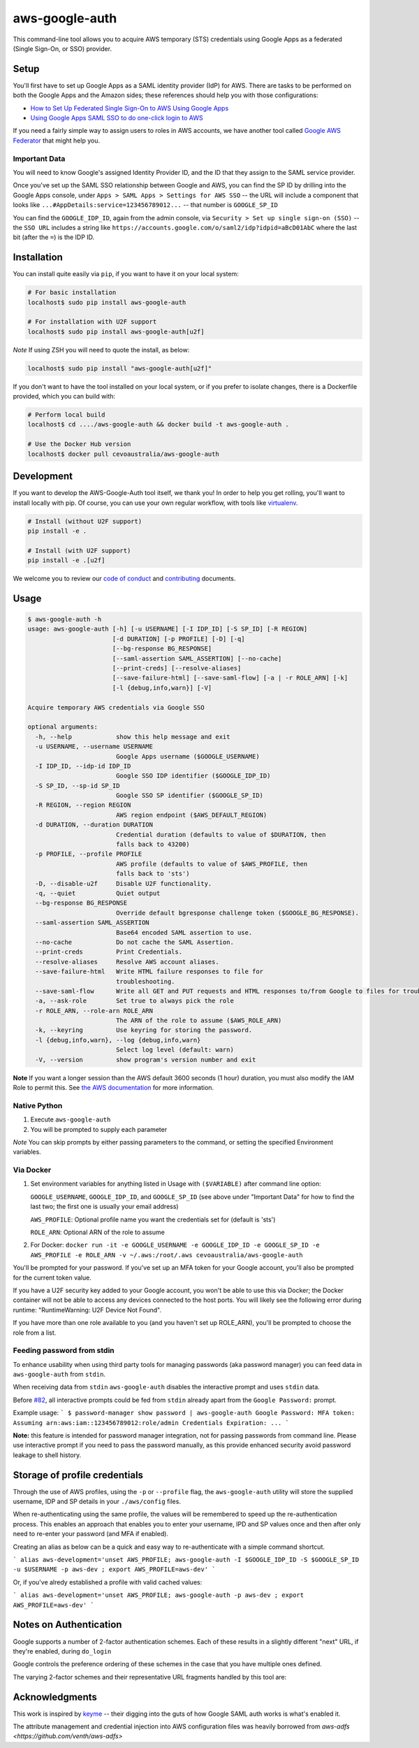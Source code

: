 aws-google-auth
===============

|travis-badge| |docker-badge| |pypi-badge| |coveralls-badge|

.. |travis-badge| image:: https://img.shields.io/travis/cevoaustralia/aws-google-auth.svg
   :target: https://travis-ci.org/cevoaustralia/aws-google-auth
   :alt: Travis build badge

.. |docker-badge| image:: https://img.shields.io/docker/build/cevoaustralia/aws-google-auth.svg
   :target: https://hub.docker.com/r/cevoaustralia/aws-google-auth/
   :alt: Docker build status badge

.. |pypi-badge| image:: https://img.shields.io/pypi/v/aws-google-auth.svg
   :target: https://pypi.python.org/pypi/aws-google-auth/
   :alt: PyPI version badge

.. |coveralls-badge| image:: https://coveralls.io/repos/github/cevoaustralia/aws-google-auth/badge.svg?branch=master
   :target: https://coveralls.io/github/cevoaustralia/aws-google-auth?branch=master

This command-line tool allows you to acquire AWS temporary (STS)
credentials using Google Apps as a federated (Single Sign-On, or SSO)
provider.

Setup
-----

You'll first have to set up Google Apps as a SAML identity provider
(IdP) for AWS. There are tasks to be performed on both the Google Apps
and the Amazon sides; these references should help you with those
configurations:

-  `How to Set Up Federated Single Sign-On to AWS Using Google
   Apps <https://aws.amazon.com/blogs/security/how-to-set-up-federated-single-sign-on-to-aws-using-google-apps/>`__
-  `Using Google Apps SAML SSO to do one-click login to
   AWS <https://blog.faisalmisle.com/2015/11/using-google-apps-saml-sso-to-do-one-click-login-to-aws/>`__

If you need a fairly simple way to assign users to roles in AWS
accounts, we have another tool called `Google AWS
Federator <https://github.com/cevoaustralia/google-aws-federator>`__
that might help you.

Important Data
~~~~~~~~~~~~~~

You will need to know Google's assigned Identity Provider ID, and the ID
that they assign to the SAML service provider.

Once you've set up the SAML SSO relationship between Google and AWS, you
can find the SP ID by drilling into the Google Apps console, under
``Apps > SAML Apps > Settings for AWS SSO`` -- the URL will include a
component that looks like ``...#AppDetails:service=123456789012...`` --
that number is ``GOOGLE_SP_ID``

You can find the ``GOOGLE_IDP_ID``, again from the admin console, via
``Security > Set up single sign-on (SSO)`` -- the ``SSO URL`` includes a
string like ``https://accounts.google.com/o/saml2/idp?idpid=aBcD01AbC``
where the last bit (after the ``=``) is the IDP ID.

Installation
------------

You can install quite easily via ``pip``, if you want to have it on your
local system:

.. code:: shell

    # For basic installation
    localhost$ sudo pip install aws-google-auth

    # For installation with U2F support
    localhost$ sudo pip install aws-google-auth[u2f]


*Note* If using ZSH you will need to quote the install, as below:

.. code:: shell

   localhost$ sudo pip install "aws-google-auth[u2f]"

If you don't want to have the tool installed on your local system, or if
you prefer to isolate changes, there is a Dockerfile provided, which you
can build with:

.. code:: shell

    # Perform local build
    localhost$ cd ..../aws-google-auth && docker build -t aws-google-auth .

    # Use the Docker Hub version
    localhost$ docker pull cevoaustralia/aws-google-auth

Development
-----------

If you want to develop the AWS-Google-Auth tool itself, we thank you! In order
to help you get rolling, you'll want to install locally with pip. Of course,
you can use your own regular workflow, with tools like `virtualenv <https://virtualenv.pypa.io/en/stable/>`__.

.. code:: shell

    # Install (without U2F support)
    pip install -e .

    # Install (with U2F support)
    pip install -e .[u2f]

We welcome you to review our `code of conduct <CODE_OF_CONDUCT.md>`__ and
`contributing <CONTRIBUTING.md>`__ documents.

Usage
-----

.. code:: shell

    $ aws-google-auth -h
    usage: aws-google-auth [-h] [-u USERNAME] [-I IDP_ID] [-S SP_ID] [-R REGION]
                           [-d DURATION] [-p PROFILE] [-D] [-q]
                           [--bg-response BG_RESPONSE]
                           [--saml-assertion SAML_ASSERTION] [--no-cache]
                           [--print-creds] [--resolve-aliases]
                           [--save-failure-html] [--save-saml-flow] [-a | -r ROLE_ARN] [-k]
                           [-l {debug,info,warn}] [-V]

    Acquire temporary AWS credentials via Google SSO

    optional arguments:
      -h, --help            show this help message and exit
      -u USERNAME, --username USERNAME
                            Google Apps username ($GOOGLE_USERNAME)
      -I IDP_ID, --idp-id IDP_ID
                            Google SSO IDP identifier ($GOOGLE_IDP_ID)
      -S SP_ID, --sp-id SP_ID
                            Google SSO SP identifier ($GOOGLE_SP_ID)
      -R REGION, --region REGION
                            AWS region endpoint ($AWS_DEFAULT_REGION)
      -d DURATION, --duration DURATION
                            Credential duration (defaults to value of $DURATION, then
                            falls back to 43200)
      -p PROFILE, --profile PROFILE
                            AWS profile (defaults to value of $AWS_PROFILE, then
                            falls back to 'sts')
      -D, --disable-u2f     Disable U2F functionality.
      -q, --quiet           Quiet output
      --bg-response BG_RESPONSE
                            Override default bgresponse challenge token ($GOOGLE_BG_RESPONSE).
      --saml-assertion SAML_ASSERTION
                            Base64 encoded SAML assertion to use.
      --no-cache            Do not cache the SAML Assertion.
      --print-creds         Print Credentials.
      --resolve-aliases     Resolve AWS account aliases.
      --save-failure-html   Write HTML failure responses to file for
                            troubleshooting.
      --save-saml-flow      Write all GET and PUT requests and HTML responses to/from Google to files for troubleshooting.
      -a, --ask-role        Set true to always pick the role
      -r ROLE_ARN, --role-arn ROLE_ARN
                            The ARN of the role to assume ($AWS_ROLE_ARN)
      -k, --keyring         Use keyring for storing the password.
      -l {debug,info,warn}, --log {debug,info,warn}
                            Select log level (default: warn)
      -V, --version         show program's version number and exit


**Note** If you want a longer session than the AWS default 3600 seconds (1 hour)
duration, you must also modify the IAM Role to permit this. See
`the AWS documentation <https://docs.aws.amazon.com/IAM/latest/UserGuide/id_roles_manage_modify.html>`__
for more information.

Native Python
~~~~~~~~~~~~~

1. Execute ``aws-google-auth``
2. You will be prompted to supply each parameter

*Note* You can skip prompts by either passing parameters to the command, or setting the specified Environment variables.

Via Docker
~~~~~~~~~~~~~

1. Set environment variables for anything listed in Usage with ``($VARIABLE)`` after command line option:

   ``GOOGLE_USERNAME``, ``GOOGLE_IDP_ID``, and ``GOOGLE_SP_ID``
   (see above under "Important Data" for how to find the last two; the first one is usually your email address)

   ``AWS_PROFILE``: Optional profile name you want the credentials set for (default is 'sts')

   ``ROLE_ARN``: Optional ARN of the role to assume

2. For Docker:
   ``docker run -it -e GOOGLE_USERNAME -e GOOGLE_IDP_ID -e GOOGLE_SP_ID -e AWS_PROFILE -e ROLE_ARN -v ~/.aws:/root/.aws cevoaustralia/aws-google-auth``

You'll be prompted for your password. If you've set up an MFA token for
your Google account, you'll also be prompted for the current token
value.

If you have a U2F security key added to your Google account, you won't
be able to use this via Docker; the Docker container will not be able to
access any devices connected to the host ports. You will likely see the
following error during runtime: "RuntimeWarning: U2F Device Not Found".

If you have more than one role available to you (and you haven't set up ROLE_ARN),
you'll be prompted to choose the role from a list.

Feeding password from stdin
~~~~~~~~~~~~~~~~~~~~~~~~~~~

To enhance usability when using third party tools for managing passwords (aka password manager) you can feed data in
``aws-google-auth`` from ``stdin``.

When receiving data from ``stdin`` ``aws-google-auth`` disables the interactive prompt and uses ``stdin`` data.

Before `#82 <https://github.com/cevoaustralia/aws-google-auth/issues/82>`_, all interactive prompts could be fed from ``stdin`` already apart from the ``Google Password:`` prompt.

Example usage:
```
$ password-manager show password | aws-google-auth
Google Password: MFA token:
Assuming arn:aws:iam::123456789012:role/admin
Credentials Expiration: ...
```

**Note:** this feature is intended for password manager integration, not for passing passwords from command line.
Please use interactive prompt if you need to pass the password manually, as this provide enhanced security avoid
password leakage to shell history.

Storage of profile credentials
------------------------------

Through the use of AWS profiles, using the ``-p`` or ``--profile`` flag, the ``aws-google-auth`` utility will store the supplied username, IDP and SP details in your ``./aws/config`` files.

When re-authenticating using the same profile, the values will be remembered to speed up the re-authentication process.
This enables an approach that enables you to enter your username, IPD and SP values once and then after only need to re-enter your password (and MFA if enabled).

Creating an alias as below can be a quick and easy way to re-authenticate with a simple command shortcut.

```
alias aws-development='unset AWS_PROFILE; aws-google-auth -I $GOOGLE_IDP_ID -S $GOOGLE_SP_ID -u $USERNAME -p aws-dev ; export AWS_PROFILE=aws-dev'
```

Or, if you've alredy established a profile with valid cached values:

```
alias aws-development='unset AWS_PROFILE; aws-google-auth -p aws-dev ; export AWS_PROFILE=aws-dev'
```


Notes on Authentication
-----------------------

Google supports a number of 2-factor authentication schemes. Each of these
results in a slightly different "next" URL, if they're enabled, during ``do_login``

Google controls the preference ordering of these schemes in the case that
you have multiple ones defined.

The varying 2-factor schemes and their representative URL fragments handled
by this tool are:

+------------------+-------------------------------------+
| Method           | URL Fragment                        |
+==================+=====================================+
| No second factor | (none)                              |
+------------------+-------------------------------------+
| TOTP (eg Google  | ``.../signin/challenge/totp/...`` |
|  Authenticator   |                                     |
|  or Authy)       |                                     |
+------------------+-------------------------------------+
| SMS (or voice    | ``.../signin/challenge/ipp/...``  |
|  call)           |                                     |
+------------------+-------------------------------------+
| SMS (or voice    | ``.../signin/challenge/iap/...``    |
|  call) with      |                                     |
|  number          |                                     |
|  submission      |                                     |
+------------------+-------------------------------------+
| Google Prompt    | ``.../signin/challenge/az/...``   |
|  (phone app)     |                                     |
+------------------+-------------------------------------+
| Security key     | ``.../signin/challenge/sk/...``     |
|  (eg yubikey)    |                                     |
+------------------+-------------------------------------+
| Backup code      | ``... (unknown yet) ...``           |
|  (printed codes) |                                     |
+------------------+-------------------------------------+

Acknowledgments
----------------

This work is inspired by `keyme <https://github.com/wheniwork/keyme>`__
-- their digging into the guts of how Google SAML auth works is what's
enabled it.

The attribute management and credential injection into AWS configuration files
was heavily borrowed from `aws-adfs <https://github.com/venth/aws-adfs>`

